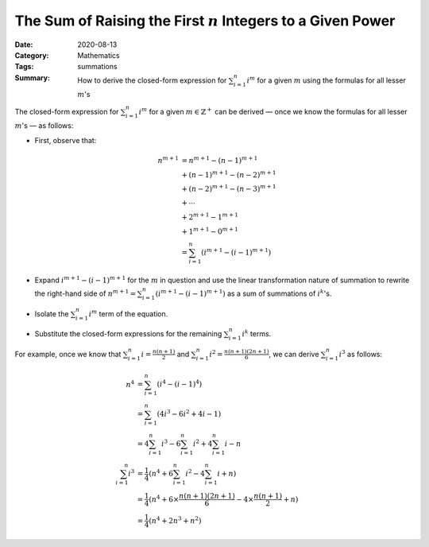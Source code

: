 ================================================================
The Sum of Raising the First :math:`n` Integers to a Given Power
================================================================

:Date: 2020-08-13
:Category: Mathematics
:Tags: summations
:Summary:
    How to derive the closed-form expression for :math:`\sum_{i=1}^n i^m` for a
    given :math:`m` using the formulas for all lesser :math:`m`'s

The closed-form expression for :math:`\sum_{i=1}^n i^m` for a given
:math:`m\in\mathbb{Z}^+` can be derived — once we know the formulas for all
lesser :math:`m`'s — as follows:

- First, observe that:

  .. Docutils adds an {align} environment automatically (because of the \\):

  .. math::

        n^{m+1} & = n^{m+1} - (n-1)^{m+1} \\
                & + (n-1)^{m+1} - (n-2)^{m+1} \\
                & + (n-2)^{m+1} - (n-3)^{m+1} \\
                & + \cdots \\
                & + 2^{m+1} - 1^{m+1} \\
                & + 1^{m+1} - 0^{m+1} \\
                & = \sum_{i=1}^n (i^{m+1} - (i-1)^{m+1})

- Expand :math:`i^{m+1} - (i-1)^{m+1}` for the :math:`m` in question and use
  the linear transformation nature of summation to rewrite the right-hand side
  of :math:`n^{m+1} = \sum_{i=1}^n (i^{m+1} - (i-1)^{m+1})` as a sum of
  summations of :math:`i^k`'s.

- Isolate the :math:`\sum_{i=1}^n i^m` term of the equation.

- Substitute the closed-form expressions for the remaining :math:`\sum_{i=1}^n
  i^k` terms.

For example, once we know that :math:`\sum_{i=1}^n i = \frac{n(n+1)}{2}` and
:math:`\sum_{i=1}^n i^2 = \frac{n(n+1)(2n+1)}{6}`, we can derive
:math:`\sum_{i=1}^n i^3` as follows:

.. math::

    n^4 & = \sum_{i=1}^n (i^4 - (i-1)^4) \\
        & = \sum_{i=1}^n (4i^3 - 6i^2 + 4i - 1) \\
        & = 4\sum_{i=1}^n i^3 - 6\sum_{i=1}^n i^2 + 4\sum_{i=1}^n i - n \\
    \sum_{i=1}^n i^3
        & = \frac{1}{4} (n^4 + 6\sum_{i=1}^n i^2 - 4\sum_{i=1}^n i + n) \\
        & = \frac{1}{4} (n^4 + 6\times\frac{n(n+1)(2n+1)}{6} - 4\times\frac{n(n+1)}{2} + n)\\
        & = \frac{1}{4} (n^4 + 2n^3 + n^2)
